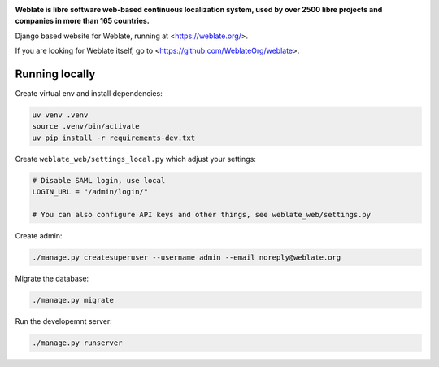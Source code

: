 .. image:: https://s.weblate.org/cdn/Logo-Darktext-borders.png
   :alt: Weblate
   :target: https://weblate.org/
   :height: 80px

**Weblate is libre software web-based continuous localization system,
used by over 2500 libre projects and companies in more than 165 countries.**


Django based website for Weblate, running at <https://weblate.org/>.

.. image:: https://img.shields.io/badge/website-weblate.org-blue.svg
    :alt: Website
    :target: https://weblate.org/

.. image:: https://codecov.io/github/WeblateOrg/website/coverage.svg?branch=main
    :alt: Coverage Status
    :target: https://codecov.io/github/WeblateOrg/website?branch=main

.. image:: https://hosted.weblate.org/widget/weblate/website/status-badge.png
    :alt: Translation status
    :target: https://hosted.weblate.org/engage/weblate/

.. image:: https://img.shields.io/github/license/WeblateOrg/website.svg
    :alt: License
    :target: https://github.com/WeblateOrg/website/blob/main/LICENSE


If you are looking for Weblate itself, go to <https://github.com/WeblateOrg/weblate>.

Running locally
---------------

Create virtual env and install dependencies:

.. code-block:: sh

   uv venv .venv
   source .venv/bin/activate
   uv pip install -r requirements-dev.txt

Create ``weblate_web/settings_local.py`` which adjust your settings:

.. code-block:: py

   # Disable SAML login, use local
   LOGIN_URL = "/admin/login/"

   # You can also configure API keys and other things, see weblate_web/settings.py

Create admin:

.. code-block:: sh

   ./manage.py createsuperuser --username admin --email noreply@weblate.org

Migrate the database:

.. code-block:: sh

   ./manage.py migrate

Run the developemnt server:

.. code-block:: sh

   ./manage.py runserver
